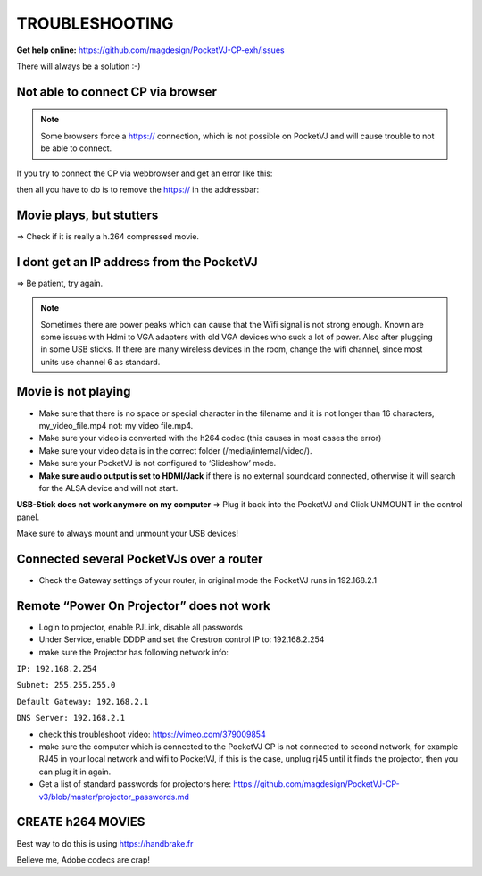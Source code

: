 .. _troubleshooting:


TROUBLESHOOTING
===============

**Get help online:** https://github.com/magdesign/PocketVJ-CP-exh/issues

There will always be a solution :-)


Not able to connect CP via browser
***********************************

.. note::
    Some browsers force a https:// connection, which is not possible on PocketVJ and will cause trouble to not be able to connect.

If you try to connect the CP via webbrowser and get an error like this:


.. image:: _images/15_unable_to_connect.png


then all you have to do is to remove the  https:// in the addressbar:


.. image:: _images/15_disable_https.png





Movie plays, but stutters
*************************
=> Check if it is really a h.264 compressed movie.



I dont get an IP address from the PocketVJ
******************************************
=> Be patient, try again.


.. note::
    Sometimes there are power peaks which can cause that the Wifi signal is not strong enough.
    Known are some issues with Hdmi to VGA adapters with old VGA devices who suck a lot of power.
    Also after plugging in some USB sticks. If there are many wireless devices in the room, change the wifi channel, since most units use channel 6 as standard.


Movie is not playing
********************

- Make sure that there is no space or special character in the filename and it is not longer than 16 characters, my_video_file.mp4 not: my video file.mp4.
- Make sure your video is converted with the h264 codec (this causes in most cases the error)
- Make sure your video data is in the correct folder (/media/internal/video/).
- Make sure your PocketVJ is not configured to ‘Slideshow’ mode.
- **Make sure audio output is set to HDMI/Jack** if there is no external soundcard connected, otherwise it will search for the ALSA device and will not start.

**USB-Stick does not work anymore on my computer** => Plug it back into the PocketVJ and Click UNMOUNT in the control panel.

Make sure to always mount and unmount your USB devices!

Connected several PocketVJs over a router
*****************************************
- Check the Gateway settings of your router, in original mode the PocketVJ runs in 192.168.2.1

Remote “Power On Projector” does not work
*****************************************


- Login to projector, enable PJLink, disable all passwords
- Under Service, enable DDDP and set the Crestron control IP to: 192.168.2.254
- make sure the Projector has following network info:


``IP: 192.168.2.254``

``Subnet: 255.255.255.0``

``Default Gateway: 192.168.2.1``

``DNS Server: 192.168.2.1``

- check this troubleshoot video: https://vimeo.com/379009854
- make sure the computer which is connected to the PocketVJ CP is not connected to second network, for example RJ45 in your local network and wifi to PocketVJ, if this is the case, unplug rj45 until it finds the projector, then you can plug it in again.
- Get a list of standard passwords for projectors here: https://github.com/magdesign/PocketVJ-CP-v3/blob/master/projector_passwords.md



CREATE h264 MOVIES
******************

Best way to do this is using https://handbrake.fr

Believe me, Adobe codecs are crap!



